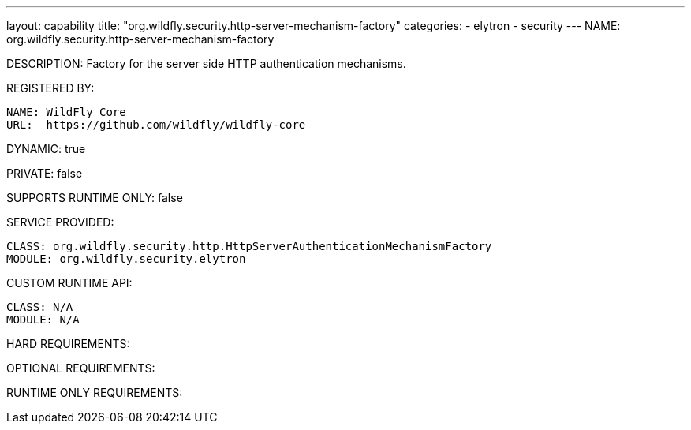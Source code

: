 ---
layout: capability
title:  "org.wildfly.security.http-server-mechanism-factory"
categories:
  - elytron
  - security
---
NAME: org.wildfly.security.http-server-mechanism-factory

DESCRIPTION: Factory for the server side HTTP authentication mechanisms.

REGISTERED BY:

  NAME: WildFly Core
  URL:  https://github.com/wildfly/wildfly-core

DYNAMIC: true

PRIVATE: false

SUPPORTS RUNTIME ONLY: false

SERVICE PROVIDED:

  CLASS: org.wildfly.security.http.HttpServerAuthenticationMechanismFactory
  MODULE: org.wildfly.security.elytron

CUSTOM RUNTIME API:

  CLASS: N/A
  MODULE: N/A

HARD REQUIREMENTS:

OPTIONAL REQUIREMENTS:

RUNTIME ONLY REQUIREMENTS:

